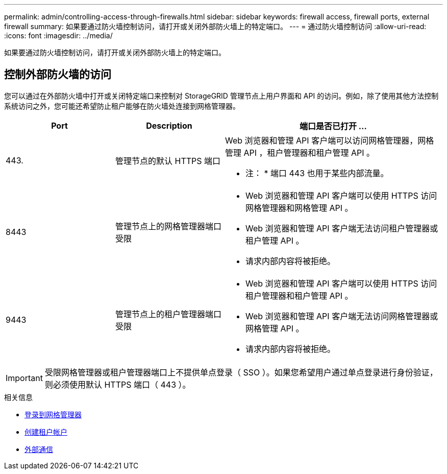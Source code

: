 ---
permalink: admin/controlling-access-through-firewalls.html 
sidebar: sidebar 
keywords: firewall access, firewall ports, external firewall 
summary: 如果要通过防火墙控制访问，请打开或关闭外部防火墙上的特定端口。 
---
= 通过防火墙控制访问
:allow-uri-read: 
:icons: font
:imagesdir: ../media/


[role="lead"]
如果要通过防火墙控制访问，请打开或关闭外部防火墙上的特定端口。



== 控制外部防火墙的访问

您可以通过在外部防火墙中打开或关闭特定端口来控制对 StorageGRID 管理节点上用户界面和 API 的访问。例如，除了使用其他方法控制系统访问之外，您可能还希望防止租户能够在防火墙处连接到网格管理器。

[cols="1a,1a,2a"]
|===
| Port | Description | 端口是否已打开 ... 


 a| 
443.
 a| 
管理节点的默认 HTTPS 端口
 a| 
Web 浏览器和管理 API 客户端可以访问网格管理器，网格管理 API ，租户管理器和租户管理 API 。

* 注： * 端口 443 也用于某些内部流量。



 a| 
8443
 a| 
管理节点上的网格管理器端口受限
 a| 
* Web 浏览器和管理 API 客户端可以使用 HTTPS 访问网格管理器和网格管理 API 。
* Web 浏览器和管理 API 客户端无法访问租户管理器或租户管理 API 。
* 请求内部内容将被拒绝。




 a| 
9443
 a| 
管理节点上的租户管理器端口受限
 a| 
* Web 浏览器和管理 API 客户端可以使用 HTTPS 访问租户管理器和租户管理 API 。
* Web 浏览器和管理 API 客户端无法访问网格管理器或网格管理 API 。
* 请求内部内容将被拒绝。


|===

IMPORTANT: 受限网格管理器或租户管理器端口上不提供单点登录（ SSO ）。如果您希望用户通过单点登录进行身份验证，则必须使用默认 HTTPS 端口（ 443 ）。

.相关信息
* xref:signing-in-to-grid-manager.adoc[登录到网格管理器]
* xref:creating-tenant-account.adoc[创建租户帐户]
* xref:../network/external-communications.adoc[外部通信]

